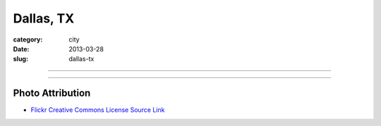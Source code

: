 Dallas, TX
==========

:category: city
:date: 2013-03-28
:slug: dallas-tx

----

.. image:: ../img/dallas-tx.jpg
  :alt: Downtown Dallas, TX from Interstate 35 Eastbound

----


Photo Attribution
-----------------
* `Flickr Creative Commons License Source Link <http://www.flickr.com/photos/kenlund/66296057/>`_
